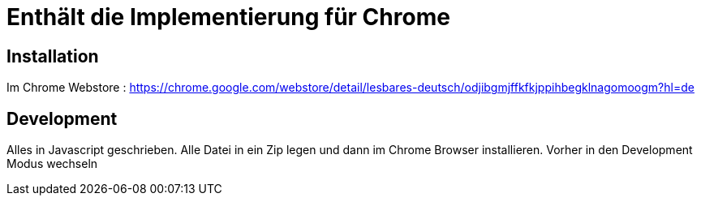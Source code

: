 = Enthält die Implementierung für Chrome

== Installation

Im Chrome Webstore :
https://chrome.google.com/webstore/detail/lesbares-deutsch/odjibgmjffkfkjppihbegklnagomoogm?hl=de

== Development

Alles in Javascript geschrieben.
Alle Datei in ein Zip legen und dann im Chrome Browser installieren. 
Vorher in den Development Modus wechseln
